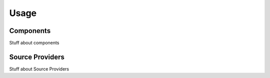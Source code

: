 Usage
=====

.. _components:

Components
----------

Stuff about components

Source Providers
----------------

Stuff about Source Providers

